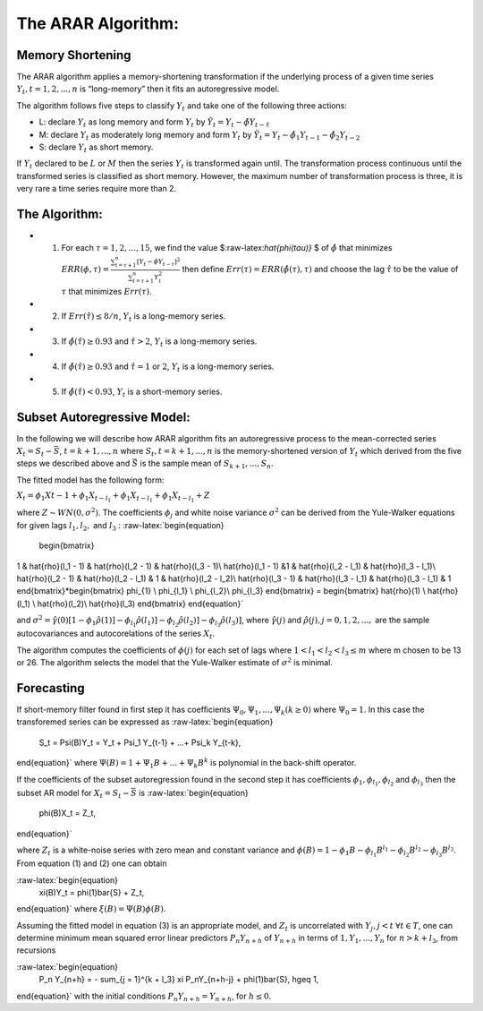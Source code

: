 The ARAR Algorithm:
===================

Memory Shortening
-----------------

The ARAR algorithm applies a memory-shortening transformation if the
underlying process of a given time series
:math:`{Y_{t}, t = 1, 2, ..., n}` is “long-memory” then it fits an
autoregressive model.

The algorithm follows five steps to classify :math:`{Y_{t}}` and take
one of the following three actions:

-  L: declare :math:`{Y_{t}}` as long memory and form :math:`{Y_{t}}` by
   :math:`{\tilde{Y}_{t} = Y_{t} - \hat{\phi}Y_{t - \hat{\tau}}}`
-  M: declare :math:`{Y_{t}}` as moderately long memory and form
   :math:`{Y_{t}}` by
   :math:`{\tilde{Y}_{t} = Y_{t} - \hat{\phi}_{1}Y_{t -1} - \hat{\phi}_{2}Y_{t -2}}`
-  S: declare :math:`{Y_{t}}` as short memory.

.. raw:: latex

   \par

If :math:`{Y_{t}}` declared to be :math:`L` or :math:`M` then the series
:math:`{Y_{t}}` is transformed again until. The transformation process
continuous until the transformed series is classified as short memory.
However, the maximum number of transformation process is three, it is
very rare a time series require more than 2.

The Algorithm:
--------------

-  

   1. For each :math:`\tau = 1, 2, ..., 15`, we find the value
      $:raw-latex:`\hat{\phi(\tau)}` $ of :math:`\hat{\phi}` that
      minimizes
      :math:`ERR(\phi, \tau) = \frac{\sum_{t=\tau +1 }^{n} [Y_{t} - \phi Y_{t-\tau}]^2 }{\sum_{t=\tau +1 }^{n} Y_{t}^{2}}`
      then define :math:`Err(\tau) = ERR(\hat{\phi(\tau), \tau})` and
      choose the lag :math:`\hat{\tau}` to be the value of :math:`\tau`
      that minimizes :math:`Err(\tau)`.

-  

   2. If :math:`Err(\hat{\tau}) \leq 8/n`, :math:`{Y_{t}}` is a
      long-memory series.

-  

   3. If :math:`\hat{\phi}( \hat{\tau} ) \geq 0.93` and
      :math:`\hat{\tau} > 2`, :math:`{Y_{t}}` is a long-memory series.

-  

   4. If :math:`\hat{\phi}( \hat{\tau} ) \geq 0.93` and
      :math:`\hat{\tau} = 1` or :math:`2`, :math:`{Y_{t}}` is a
      long-memory series.

-  

   5. If :math:`\hat{\phi}( \hat{\tau} ) < 0.93`, :math:`{Y_{t}}` is a
      short-memory series.

Subset Autoregressive Model:
----------------------------

In the following we will describe how ARAR algorithm fits an
autoregressive process to the mean-corrected series
:math:`X_{t} = S_{t}- {\bar{S}}`, :math:`t = k+1, ..., n` where
:math:`{S_{t}, t = k + 1, ..., n}` is the memory-shortened version of
:math:`{Y_{t}}` which derived from the five steps we described above and
:math:`\bar{S}` is the sample mean of :math:`S_{k+1}, ..., S_{n}`.

The fitted model has the following form:

:math:`X_{t} = \phi_{1}X{t-1} + \phi_{1}X_{t-l_{1}} + \phi_{1}X_{t- l_{1}} + \phi_{1}X_{t-l_{1}} + Z`

where :math:`Z \sim WN(0, \sigma^{2})`. The coefficients
:math:`\phi_{j}` and white noise variance :math:`\sigma^2` can be
derived from the Yule-Walker equations for given lags :math:`l_1, l_2,`
and :math:`l_3` : :raw-latex:`\begin{equation}
 \begin{bmatrix}
1 & \hat{\rho}(l_1 - 1) & \hat{\rho}(l_2 - 1) & \hat{\rho}(l_3 - 1)\\
\hat{\rho}(l_1 - 1) &1 & \hat{\rho}(l_2 - l_1) & \hat{\rho}(l_3 - l_1)\\
\hat{\rho}(l_2 - 1) & \hat{\rho}(l_2 - l_1) & 1 & \hat{\rho}(l_2 - l_2)\\
\hat{\rho}(l_3 - 1) & \hat{\rho}(l_3 - l_1) & \hat{\rho}(l_3 - l_1) & 1
\end{bmatrix}*\begin{bmatrix}
\phi_{1} \\
\phi_{l_1} \\
\phi_{l_2}\\
\phi_{l_3}
\end{bmatrix} = \begin{bmatrix} \hat{\rho}(1) \\ \hat{\rho}(l_1) \\ \hat{\rho}(l_2)\\ \hat{\rho}(l_3) \end{bmatrix}
\end{equation}`

and
:math:`\sigma^2 = \hat{\gamma}(0) [1-\phi_1\hat{\rho}(1)] - \phi_{l_1}\hat{\rho}(l_1)] - \phi_{l_2}\hat{\rho}(l_2)] - \phi_{l_3}\hat{\rho}(l_3)]`,
where :math:`\hat{\gamma}(j)` and
:math:`\hat{\rho}(j), j = 0, 1, 2, ...,` are the sample autocovariances
and autocorelations of the series :math:`X_{t}`.

The algorithm computes the coefficients of :math:`\phi(j)` for each set
of lags where :math:`1<l_1<l_2<l_3 \leq m` where m chosen to be 13 or
26. The algorithm selects the model that the Yule-Walker estimate of
:math:`\sigma^2` is minimal.

Forecasting
-----------

If short-memory filter found in first step it has coefficients
:math:`\Psi_0, \Psi_1, ..., \Psi_k (k \geq0)` where :math:`\Psi_0 = 1`.
In this case the transforemed series can be expressed as
:raw-latex:`\begin{equation}
    S_t = \Psi(B)Y_t = Y_t + \Psi_1 Y_{t-1} + ...+ \Psi_k Y_{t-k},
\end{equation}` where :math:`\Psi(B) = 1 + \Psi_1B + ...+ \Psi_k B^k` is
polynomial in the back-shift operator.

If the coefficients of the subset autoregression found in the second
step it has coefficients :math:`\phi_1, \phi_{l_1}, \phi_{l_2}` and
:math:`\phi_{l_3}` then the subset AR model for
:math:`X_t = S_t - \bar{S}` is :raw-latex:`\begin{equation}
    \phi(B)X_t = Z_t,
\end{equation}`

where :math:`Z_t` is a white-noise series with zero mean and constant
variance and
:math:`\phi(B) = 1 - \phi_1B - \phi_{l_1}B^{l_1} - \phi_{l_2}B^{l_2} - \phi_{l_3}B^{l_3}`.
From equation (1) and (2) one can obtain

:raw-latex:`\begin{equation}
    \xi(B)Y_t = \phi(1)\bar{S} + Z_t,
\end{equation}` where :math:`\xi (B) = \Psi(B)\phi(B)`.

Assuming the fitted model in equation (3) is an appropriate model, and
:math:`Z_t` is uncorrelated with :math:`Y_j, j <t`
:math:`\forall t \in T`, one can determine minimum mean squared error
linear predictors :math:`P_n Y_{n + h}` of :math:`Y_{n+h}` in terms of
:math:`{1, Y_1, ..., Y_n}` for :math:`n > k + l_3`, from recursions

:raw-latex:`\begin{equation}
    P_n Y_{n+h} = - \sum_{j = 1}^{k + l_3} \xi P_nY_{n+h-j} + \phi(1)\bar{S},  h\geq 1,
\end{equation}` with the initial conditions
:math:`P_n Y_{n+h} = Y_{n + h}`, for :math:`h\leq0`.
